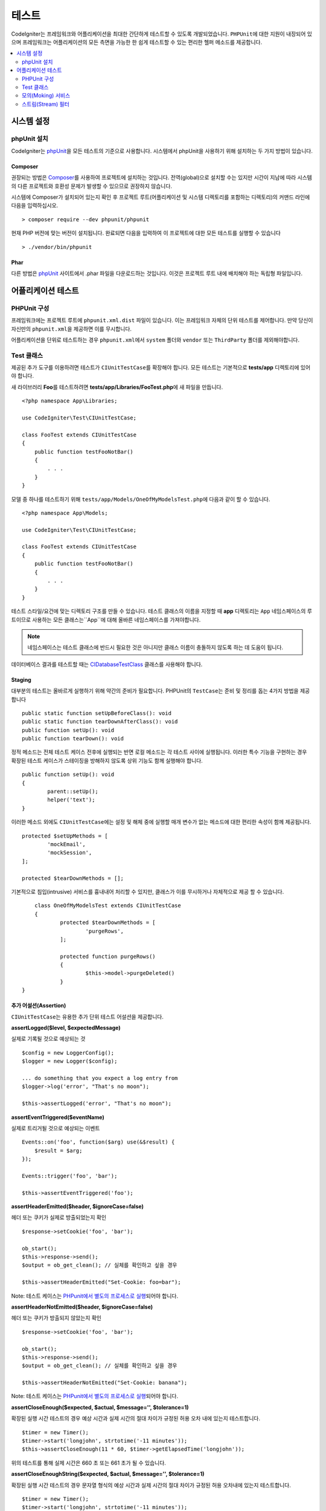 #######
테스트
#######

CodeIgniter는 프레임워크와 어플리케이션을 최대한 간단하게 테스트할 수 있도록 개발되었습니다.
``PHPUnit``\ 에 대한 지원이 내장되어 있으며 프레임워크는 어플리케이션의 모든 측면을 가능한 한 쉽게 테스트할 수 있는 편리한 헬퍼 메소드를 제공합니다.


.. contents::
    :local:
    :depth: 2

***************
시스템 설정
***************

phpUnit 설치
==================

CodeIgniter는 `phpUnit <https://phpunit.de/>`__\ 을 모든 테스트의 기준으로 사용합니다.
시스템에서 phpUnit을 사용하기 위해 설치하는 두 가지 방법이 있습니다.

Composer
--------

권장되는 방법은 `Composer <https://getcomposer.org/>`__\ 를 사용하여 프로젝트에 설치하는 것입니다.
전역(global)으로 설치할 수는 있지만 시간이 지남에 따라 시스템의 다른 프로젝트와 호환성 문제가 발생할 수 있으므로 권장하지 않습니다.

시스템에 Composer가 설치되어 있는지 확인 후 프로젝트 루트(어플리케이션 및 시스템 디렉토리를 포함하는 디렉토리)의 커맨드 라인에 다음을 입력하십시오.

::

    > composer require --dev phpunit/phpunit

현재 PHP 버전에 맞는 버전이 설치됩니다. 
완료되면 다음을 입력하여 이 프로젝트에 대한 모든 테스트를 실행할 수 있습니다

::

    > ./vendor/bin/phpunit

Phar
----

다른 방법은 `phpUnit <https://phpunit.de/getting-started/phpunit-7.html>`__ 사이트에서 .phar 파일을 다운로드하는 것입니다.
이것은 프로젝트 루트 내에 배치해야 하는 독립형 파일입니다.


************************
어플리케이션 테스트
************************

PHPUnit 구성
=====================

프레임워크에는 프로젝트 루트에 ``phpunit.xml.dist`` 파일이 있습니다.
이는 프레임워크 자체의 단위 테스트를 제어합니다. 
만약 당신이 자신만의 ``phpunit.xml``\ 을 제공하면 이를 무시합니다.

어플리케이션을 단위로 테스트하는 경우 ``phpunit.xml``\ 에서 ``system`` 폴더와 ``vendor`` 또는 ``ThirdParty`` 폴더를 제외해야합니다.


Test 클래스
==============

제공된 추가 도구를 이용하려면 테스트가 ``CIUnitTestCase``\ 를 확장해야 합니다.
모든 테스트는 기본적으로 **tests/app** 디렉토리에 있어야 합니다.

새 라이브러리 **Foo**\ 를 테스트하려면 **tests/app/Libraries/FooTest.php**\ 에 새 파일을 만듭니다.

::

    <?php namespace App\Libraries;

    use CodeIgniter\Test\CIUnitTestCase;

    class FooTest extends CIUnitTestCase
    {
        public function testFooNotBar()
        {
            . . .
        }
    }

모델 중 하나를 테스트하기 위해 ``tests/app/Models/OneOfMyModelsTest.php``\ 에 다음과 같이 할 수 있습니다.

::

    <?php namespace App\Models;

    use CodeIgniter\Test\CIUnitTestCase;

    class FooTest extends CIUnitTestCase
    {
        public function testFooNotBar()
        {
            . . .
        }
    }


테스트 스타일/요건에 맞는 디렉토리 구조를 만들 수 있습니다. 
테스트 클래스의 이름을 지정할 때 **app** 디렉토리는 ``App`` 네임스페이스의 루트이므로 사용하는 모든 클래스는``App``\ 에 대해 올바른 네임스페이스를 가져야합니다.

.. note:: 네임스페이스는 테스트 클래스에 반드시 필요한 것은 아니지만 클래스 이름이 충돌하지 않도록 하는 데 도움이 됩니다.

데이터베이스 결과를 테스트할 때는 `CIDatabaseTestClass <database.html>`_ 클래스를 사용해야 합니다.

Staging
-------

대부분의 테스트는 올바르게 실행하기 위해 약간의 준비가 필요합니다. 
PHPUnit의 ``TestCase``\ 는 준비 및 정리를 돕는 4가지 방법을 제공합니다

::

	public static function setUpBeforeClass(): void
	public static function tearDownAfterClass(): void
	public function setUp(): void
	public function tearDown(): void

정적 메소드는 전체 테스트 케이스 전후에 실행되는 반면 로컬 메소드는 각 테스트 사이에 실행됩니다.
이러한 특수 기능을 구현하는 경우 확장된 테스트 케이스가 스테이징을 방해하지 않도록 상위 기능도 함께 실행해야 합니다.

::

	public function setUp(): void
	{
		parent::setUp();
		helper('text');
	}

이러한 메소드 외에도 ``CIUnitTestCase``\ 에는 설정 및 해체 중에 실행할 매개 변수가 없는 메소드에 대한 편리한 속성이 함께 제공됩니다.

::

	protected $setUpMethods = [
		'mockEmail',
		'mockSession',
	];
	
	protected $tearDownMethods = [];

기본적으로 침입(intrusive) 서비스를 흉내내어 처리할 수 있지만, 클래스가 이를 무시하거나 자체적으로 제공 할 수 있습니다.

::

	class OneOfMyModelsTest extends CIUnitTestCase
	{
		protected $tearDownMethods = [
			'purgeRows',
		];
		
		protected function purgeRows()
		{
			$this->model->purgeDeleted()
		}
    }


추가 어설션(Assertion)
--------------------------

``CIUnitTestCase``\ 는 유용한 추가 단위 테스트 어설션을 제공합니다.

**assertLogged($level, $expectedMessage)**

실제로 기록될 것으로 예상되는 것

::

        $config = new LoggerConfig();
        $logger = new Logger($config);

        ... do something that you expect a log entry from
        $logger->log('error', "That's no moon");

        $this->assertLogged('error', "That's no moon");

**assertEventTriggered($eventName)**

실제로 트리거될 것으로 예상되는 이벤트

::

    Events::on('foo', function($arg) use(&$result) {
        $result = $arg;
    });

    Events::trigger('foo', 'bar');

    $this->assertEventTriggered('foo');

**assertHeaderEmitted($header, $ignoreCase=false)**

헤더 또는 쿠키가 실제로 방출되었는지 확인

::

    $response->setCookie('foo', 'bar');

    ob_start();
    $this->response->send();
    $output = ob_get_clean(); // 실체를 확인하고 싶을 경우

    $this->assertHeaderEmitted("Set-Cookie: foo=bar");

Note: 테스트 케이스는 `PHPunit에서 별도의 프로세스로 실행 <https://phpunit.readthedocs.io/en/7.4/annotations.html#runinseparateprocess>`_\ 되어야 합니다.

**assertHeaderNotEmitted($header, $ignoreCase=false)**

헤더 또는 쿠키가 방출되지 않았는지 확인

::

    $response->setCookie('foo', 'bar');

    ob_start();
    $this->response->send();
    $output = ob_get_clean(); // 실체를 확인하고 싶을 경우

    $this->assertHeaderNotEmitted("Set-Cookie: banana");

Note: 테스트 케이스는 `PHPunit에서 별도의 프로세스로 실행 <https://phpunit.readthedocs.io/en/7.4/annotations.html#runinseparateprocess>`_\ 되어야 합니다.

**assertCloseEnough($expected, $actual, $message='', $tolerance=1)**

확장된 실행 시간 테스트의 경우 예상 시간과 실제 시간의 절대 차이가 규정된 허용 오차 내에 있는지 테스트합니다.

::

    $timer = new Timer();
    $timer->start('longjohn', strtotime('-11 minutes'));
    $this->assertCloseEnough(11 * 60, $timer->getElapsedTime('longjohn'));

위의 테스트를 통해 실제 시간은 660 초 또는 661 초가 될 수 있습니다.

**assertCloseEnoughString($expected, $actual, $message='', $tolerance=1)**

확장된 실행 시간 테스트의 경우 문자열 형식의 예상 시간과 실제 시간의 절대 차이가 규정된 허용 오차내에 있는지 테스트합니다.

::

    $timer = new Timer();
    $timer->start('longjohn', strtotime('-11 minutes'));
    $this->assertCloseEnoughString(11 * 60, $timer->getElapsedTime('longjohn'));

위의 테스트를 통해 실제 시간은 660 초 또는 661 초가 될 수 있습니다.


Protected/Private 속성에 액세스
--------------------------------------

테스트할 때 다음 setter 및 getter 메소드를 사용하여 테스트중인 클래스의 Protected/Private 메소드 및 특성에 액세스할 수 있습니다.

**getPrivateMethodInvoker($instance, $method)**

클래스 외부에서 private 메소드를 호출할 수 있습니다. 
이렇게 하면 호출할 수있는 함수를 반환합니다.
첫 번째 매개 변수는 테스트할 클래스의 인스턴스입니다. 
두 번째 매개 변수는 호출하려는 메소드의 이름입니다.

::

    // Create an instance of the class to test
    $obj = new Foo();

    // Get the invoker for the 'privateMethod' method.
	$method = $this->getPrivateMethodInvoker($obj, 'privateMethod');

    // Test the results
	$this->assertEquals('bar', $method('param1', 'param2'));

**getPrivateProperty($instance, $property)**

클래스의 인스턴스에서 private/protected 클래스 속성 값을 검색합니다.
첫 번째 매개 변수는 테스트할 클래스의 인스턴스입니다.
두 번째 매개 변수는 속성 이름입니다.

::

    // Create an instance of the class to test
    $obj = new Foo();

    // Test the value
    $this->assertEquals('bar', $this->getPrivateProperty($obj, 'baz'));

**setPrivateProperty($instance, $property, $value)**

클래스 인스턴스 내에서 private/protected 속성에 값을 설정합니다.
첫 번째 매개 변수는 테스트할 클래스의 인스턴스입니다.
두 번째 매개 변수는 값을 설정할 속성의 이름입니다.
세 번째 매개 변수는 설정할 값입니다.

::

    // Create an instance of the class to test
    $obj = new Foo();

    // Set the value
    $this->setPrivateProperty($obj, 'baz', 'oops!');

    // Do normal testing...

모의(Moking) 서비스
=======================

**app/Config/Services.php**에 정의된 서비스 중 하나를 모의 실행하여 테스트를 문제의 코드로만 제한하고 서비스의 다양한 응답을 시뮬레이션해야 하는 경우가 종종 있습니다.
이는 컨트롤러와 기타 통합 테스트를 테스트할 때 특히 그렇습니다.
**Services** 클래스는 이것을 간단하게 하기 위해 ``injectMock()``\ 과 ``reset()`` 두 가지 메소드를 제공합니다.

**injectMock()**

이 메소드를 사용하면 Services 클래스에서 리턴할 정확한 인스턴스를 정의할 수 있습니다.
이를 사용하여 특정 방식으로 동작하도록 서비스의 속성을 설정하거나 서비스를 모의 클래스로 바꿀 수 있습니다.

::

    public function testSomething()
    {
        $curlrequest = $this->getMockBuilder('CodeIgniter\HTTP\CURLRequest')
                            ->setMethods(['request'])
                            ->getMock();
        Services::injectMock('curlrequest', $curlrequest);

        // Do normal testing here....
    }

첫 번째 매개 변수는 교체할 서비스입니다. 
이름은 Services 클래스의 함수 이름과 정확히 일치해야합니다.
두 번째 매개 변수는 이를 대체할 인스턴스입니다.

**reset()**

서비스 클래스에서 모든 모의(mock) 클래스를 제거하여 원래 상태로 되돌립니다.



스트림(Stream) 필터
=========================

테스트하기 어려운 것을 테스트해야 할 수도 있습니다.
때로는 PHP 자체 STDOUT 또는 STDERR과 같은 스트림 캡처가 도움이 될 수 있습니다.
``CITestStreamFilter``\ 는 선택한 스트림의 출력을 캡처하는 데 도움이됩니다.

**CITestStreamFilter**\ 는 이러한 헬퍼 메소드의 대안을 제공합니다.


테스트 사례중 하나에서 이것을 보여주는 예제
::

    public function setUp()
    {
        CITestStreamFilter::$buffer = '';
        $this->stream_filter = stream_filter_append(STDOUT, 'CITestStreamFilter');
    }

    public function tearDown()
    {
        stream_filter_remove($this->stream_filter);
    }

    public function testSomeOutput()
    {
        CLI::write('first.');
        $expected = "first.\n";
        $this->assertEquals($expected, CITestStreamFilter::$buffer);
    }
